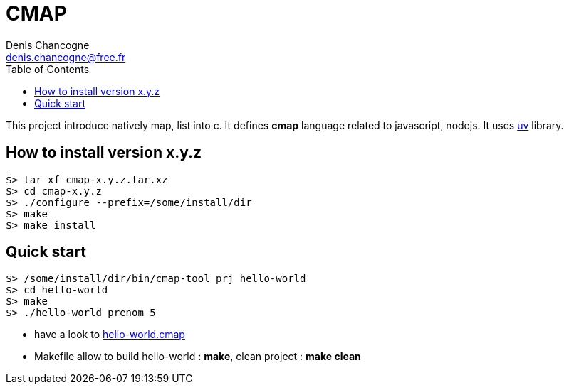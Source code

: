 CMAP
====
Denis Chancogne <denis.chancogne@free.fr>
:toc:

This project introduce natively map, list into c. It defines
*cmap* language related to javascript, nodejs. It uses
https://github.com/libuv/libuv[uv^] library.

## How to install version x.y.z

[source,shell]
----
$> tar xf cmap-x.y.z.tar.xz
$> cd cmap-x.y.z
$> ./configure --prefix=/some/install/dir
$> make
$> make install
----

## Quick start

[source,shell]
----
$> /some/install/dir/bin/cmap-tool prj hello-world
$> cd hello-world
$> make
$> ./hello-world prenom 5
----

* have a look to link:src/tool/tpl/prj-simple/hello-world.cmap.tpl[hello-world.cmap^]
* Makefile allow to build hello-world : *make*, clean project : *make clean*
